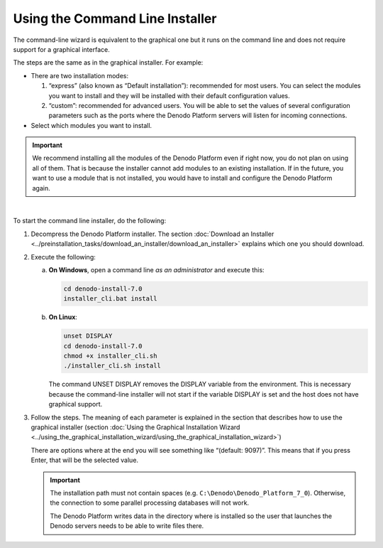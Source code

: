================================
Using the Command Line Installer
================================

The command-line wizard is equivalent to the graphical one but it runs
on the command line and does not require support for a graphical
interface.

The steps are the same as in the graphical installer. For example:

-  There are two installation modes:

   1. “express” (also known as “Default installation”): recommended for most users. You can select the modules you
      want to install and they will be installed with their default
      configuration values.
   #. “custom”: recommended for advanced users. You will be able to set
      the values of several configuration parameters such as the ports
      where the Denodo Platform servers will listen for incoming
      connections.

-  Select which modules you want to install.

.. important:: We recommend installing all the modules of the Denodo Platform even if right now, you do not plan on using all of them. That is because the installer cannot add modules to an existing installation. If in the future, you want to use a module that is not installed, you would have to install and configure the Denodo Platform again.


|

To start the command line installer, do the following:

#. Decompress the Denodo Platform installer. The section :doc:`Download an
   Installer <../preinstallation_tasks/download_an_installer/download_an_installer>` explains which one you should download.

#. Execute the following:

   a. **On Windows**, open a command line *as an administrator* and
      execute this:

      .. code-block:: batch

         cd denodo-install-7.0
         installer_cli.bat install


   b. **On Linux**:

      .. code-block:: bash

         unset DISPLAY
         cd denodo-install-7.0
         chmod +x installer_cli.sh
         ./installer_cli.sh install

      The command UNSET DISPLAY removes the DISPLAY variable from the environment. This is necessary because the command-line installer will not start 
      if the variable DISPLAY is set and the host does not have graphical support.      

#. Follow the steps. The meaning of each parameter is explained in the
   section that describes how to use the graphical installer (section
   :doc:`Using the Graphical Installation Wizard <../using_the_graphical_installation_wizard/using_the_graphical_installation_wizard>`)

   There are options where at the end you will see something like
   “(default: 9097)”. This means that if you press Enter, that will be the
   selected value.

   .. important:: The installation path must not contain spaces (e.g. ``C:\Denodo\Denodo_Platform_7_0``). Otherwise, the connection to some parallel processing databases will not work.

      The Denodo Platform writes data in the directory where is installed so the user that launches the Denodo servers needs to be able to write files there.
